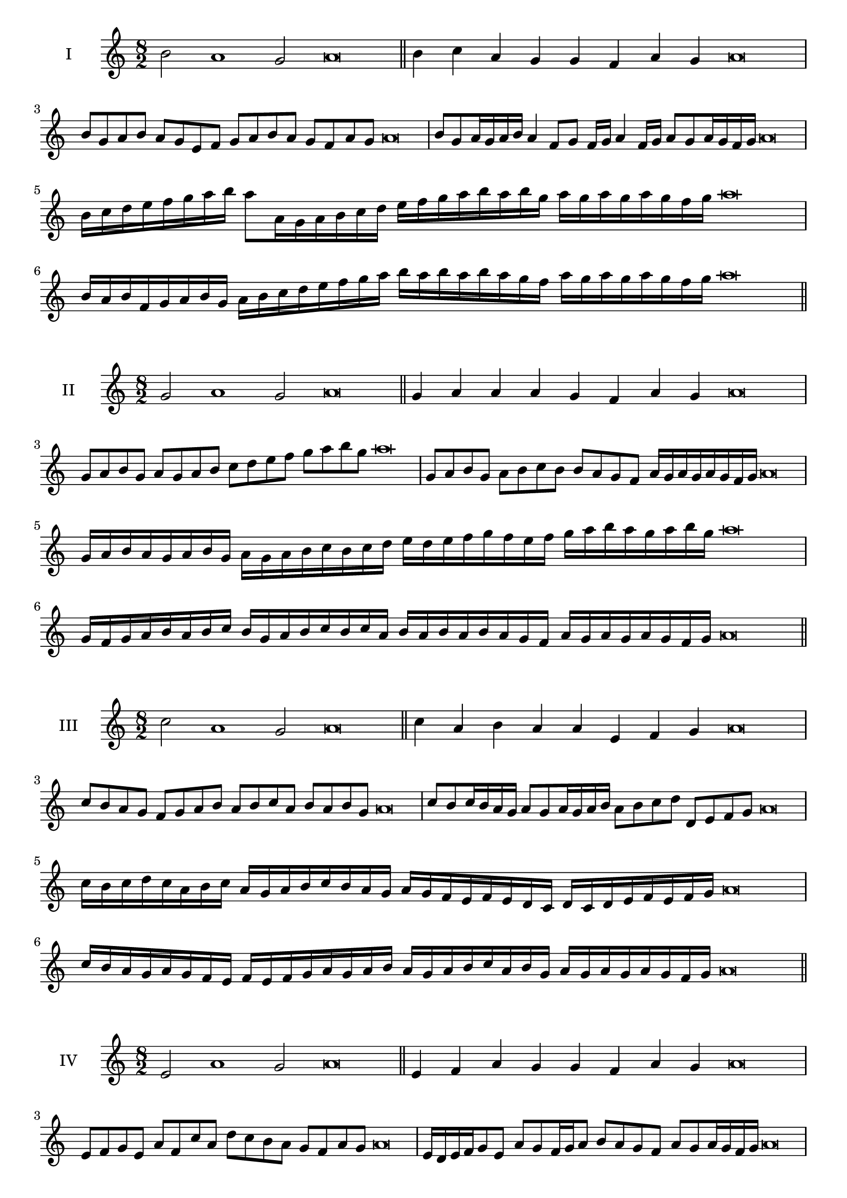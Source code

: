 \version "2.18.2"
\score {
  \new Staff \with { instrumentName = #"I" }
  \relative c'' { 
   
  \time 8/2
  b2 a1 g2 a\breve \bar "||"
  b4 c a g g f a g a\breve
  b8 g a b a g e f g a b a g f a g a\breve
  b8 g a16 g a b a4 f8 g f16 g a4 f16 g a8 g a16 g f g a\breve
  b16 c d e f g a b a8 a,16 g a b c d 
  e f g a b a b g a g a g a g f g a\breve
  b,16 a b f g a b g a b c d e f g a 
  b a b a b a g f a g a g a g f g a\breve
 \bar "||" \break
  }
 
}
\score {
  \new Staff \with { instrumentName = #"II" }
  \relative c'' { 
   
  \time 8/2
  g2 a1 g2 a\breve \bar "||"
  g4 a a a g f a g a\breve
  g8 a b g a g a b c d e f g a b g a\breve
  g,8 a b g a b c b b a g f a16 g a g a g f g a\breve
  g16 a b a g a b g a g a b c b c d e d e f g 
  f e f g a b a g a b g a\breve
  g,16 f g a b a b c b g a b c b c a
  b a b a b a g f a g a g a g f g a\breve
 \bar "||" \break
  }
 
}
\score {
  \new Staff \with { instrumentName = #"III" }
  \relative c'' { 
   
  \time 8/2
  c2 a1 g2 a\breve \bar "||"
  c4 a b a a e f g a\breve
  c8 b a g f g a b a b c a b a b g a\breve
  c8 b c16 b a g a8 g a16 g a b a8 b c d d, e f g a\breve
  c16 b c d c a b c a g a b c b a g a g f e f e d  c d c d e f e f g a\breve
  c16 b a g a g f e f e f g a g a b 
  a g a b c a b g a g a g a g f g a\breve
 \bar "||" \break
  }
 
}
\score {
  \new Staff \with { instrumentName = #"IV" }
  \relative c' { 
   
  \time 8/2
  e2 a1 g2 a\breve \bar "||"
  e4 f a g g f a g a\breve
  e8 f g e a f c' a d c b a g f a g a\breve
  e16 d e f g8 e a g f16 g a8 b a g f a g a16 g f g a\breve
  e'16 d c b a g f e a g f e d e f g a b c d e f g a
  g f e d c b a g a\breve
  e16 f g e f g f e a b c d e f g a a, g f 
  e f g a f a g a g a g f g a\breve
 \bar "||" \break
  }
 
}
\score {
  \new Staff \with { instrumentName = #"V" }
  \relative c'' { 
   
  \time 8/2
  b2 a2. f4 g2 a\breve \bar "||"
  b4 a4 b a a e f g a\breve
  b8 g a b a g a f g a b a g f a g a\breve
  b8 f g f16 g a8 e f g a b f e16 f g8 a g f16 g a\breve
  b16 a g f e d c b a b c d e f g a b a g f b a g f 
  a g a g a g f g a\breve
  b8 g a16 g a b a g f g a8 f g a b a b16 a g f a8 g a\breve
 \bar "||" \break
  }
 
}
\score {
  \new Staff \with { instrumentName = #"VI" }
  \relative c'' { 
  
  \time 8/2
    b2 a1 g2 a\breve \bar "||"
    b4 a a g f e a g a\breve
    b8 a16 b a4 a g8 f16 e a8 g f e a g g f16 g a\breve
    b8 g a b a g a16 g f e b'8 a a g a g a16 g f g a\breve
    b,16 a b c d e f g a e f g a g a b a b a, b c d e f g a b, c d e f g a\breve
    b16 g a b a g a b a e f g a a, b c d e f g a b g a b g a g a g f g a\breve
 \bar "||" \break
  }
 
}
\score {
  \new Staff \with { instrumentName = #"VII" }
  \relative c'' { 
   
  \time 8/2
  b2 a1 g2 a\breve \bar "||"
  b4 g b a g f a g a\breve
  b8 a b c b4 g b8 a g f a4 g a\breve
  b8 a b a16 b a8 g16 f e d c b a8 b16 c d e f g a8 g16 a g8 f16 g a\breve
  b8 a c16 b a g a8 g16 f e d c b a8 b16 c d e f g a g a g a g f g a\breve
  b16 a c b a g a b a g f g a b c a b a g f g f e d e d c b c b a g a\breve
 \bar "||" \break
  }
 
}
\score {
  \new Staff \with { instrumentName = #"VIII" }
  \relative c' { 
   
  \time 8/2
  e2 a1 g2 a\breve \bar "||"
  e4 g b a g f a g a\breve
  e8 f g e a c b a g f e d c b a g a\breve
  e'8 f g e a f g f16 g a8 g f e16 f g8 a g  e16 g a\breve
  e16 f g f g a b c a g a b a g f a b c b a b a g f a g a g a g f g a\breve
  e16 f g a g a b c b a g f a g f e a b c b b a g f a g a g a g f g a\breve
 \bar "||" \break
  }
 
}
\score {
  \new Staff \with { instrumentName = #"IX" }
  \relative c'' { 
   
  \time 8/2
 a2 a2. f4 g2 a\breve  \bar "||"
 a4 g a b g a f g a\breve
 a8. f8 g8. a8 g8. a8. a g f g8 a8. g8 a\breve
 a8 e f g a g a16 g f g a8 f b a a g a16 g f g a\breve
 
 a16 g f e d c b a a' g a g a g f g a g f e f g a f a g f e d e f g a\breve
 \bar "||" \break
  }
 
}
\score {
  \new Staff \with { instrumentName = #"X" }
  \relative c'' { 
   
  \time 8/2
  g2 a2. f4 g2 a\breve \bar "||"
  g4 e f g a f a g a\breve
  g8 e f g a f g a b a g f a g a16 g f g a\breve
  g8 e f8. g16 a8. e16 f8 g8 a8. g8 a8. g f16 g8 f16 g a\breve
  g8 a16 g a g f g a8 b16 a b16 a g f e d e f g a b a g f a g a g f g a\breve
  g16 f e d g e f g a g f e a f g a b a g f e a g f a g a g a g f g a\breve
 \bar "||" \break
  }
 
}


